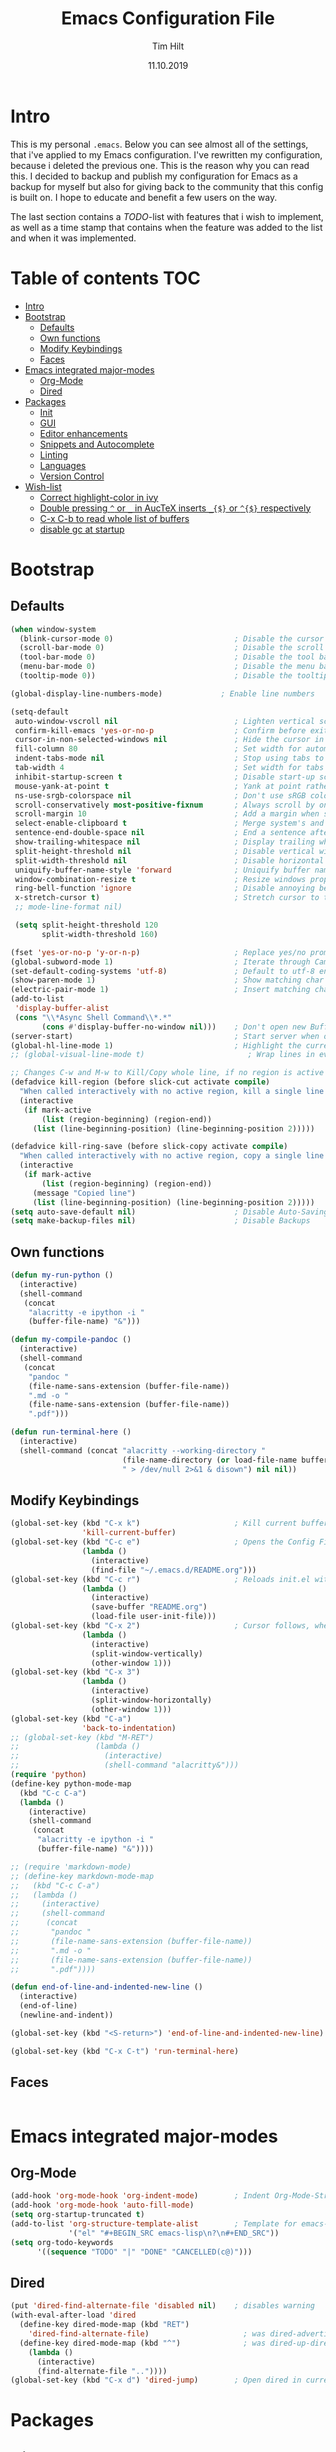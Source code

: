 #+Title: Emacs Configuration File
#+AUTHOR: Tim Hilt
#+DATE: 11.10.2019
#+STARTUP: content

* Intro

This is my personal ~.emacs~. Below you can see almost all of the settings, 
that i've applied to my Emacs configuration. I've rewritten my configuration, 
because i deleted the previous one. This is the reason why you can read this.
I decided to backup and publish my configuration for Emacs as a backup for myself
but also for giving back to the community that this config is built on. I hope to 
educate and benefit a few users on the way.

The last section contains a /TODO/-list with features that i wish to implement, as 
well as a time stamp that contains when the feature was added to the list and when 
it was implemented.

* Table of contents                                                 :TOC:
- [[#intro][Intro]]
- [[#bootstrap][Bootstrap]]
  - [[#defaults][Defaults]]
  - [[#own-functions][Own functions]]
  - [[#modify-keybindings][Modify Keybindings]]
  - [[#faces][Faces]]
- [[#emacs-integrated-major-modes][Emacs integrated major-modes]]
  - [[#org-mode][Org-Mode]]
  - [[#dired][Dired]]
- [[#packages][Packages]]
  - [[#init][Init]]
  - [[#gui][GUI]]
  - [[#editor-enhancements][Editor enhancements]]
  - [[#snippets-and-autocomplete][Snippets and Autocomplete]]
  - [[#linting][Linting]]
  - [[#languages][Languages]]
  - [[#version-control][Version Control]]
- [[#wish-list][Wish-list]]
  - [[#correct-highlight-color-in-ivy][Correct highlight-color in ivy]]
  - [[#double-pressing--or-_-in-auctex-inserts-_-or--respectively][Double pressing ~^~ or ~_~ in AucTeX inserts ~_{$}~ or ~^{$}~ respectively]]
  - [[#c-x-c-b-to-read-whole-list-of-buffers][C-x C-b to read whole list of buffers]]
  - [[#disable-gc-at-startup][disable gc at startup]]

* Bootstrap

** Defaults

#+BEGIN_SRC emacs-lisp
  (when window-system
    (blink-cursor-mode 0)                           ; Disable the cursor blinking
    (scroll-bar-mode 0)                             ; Disable the scroll bar
    (tool-bar-mode 0)                               ; Disable the tool bar
    (menu-bar-mode 0)                               ; Disable the menu bar
    (tooltip-mode 0))                               ; Disable the tooltips

  (global-display-line-numbers-mode)             ; Enable line numbers

  (setq-default
   auto-window-vscroll nil                          ; Lighten vertical scroll
   confirm-kill-emacs 'yes-or-no-p                  ; Confirm before exiting Emacs
   cursor-in-non-selected-windows nil               ; Hide the cursor in inactive windows
   fill-column 80                                   ; Set width for automatic line breaks
   indent-tabs-mode nil                             ; Stop using tabs to indent
   tab-width 4                                      ; Set width for tabs
   inhibit-startup-screen t                         ; Disable start-up screen
   mouse-yank-at-point t                            ; Yank at point rather than pointer
   ns-use-srgb-colorspace nil                       ; Don't use sRGB colors
   scroll-conservatively most-positive-fixnum       ; Always scroll by one line
   scroll-margin 10                                 ; Add a margin when scrolling vertically
   select-enable-clipboard t                        ; Merge system's and Emacs' clipboard
   sentence-end-double-space nil                    ; End a sentence after a dot and a space
   show-trailing-whitespace nil                     ; Display trailing whitespaces
   split-height-threshold nil                       ; Disable vertical window splitting
   split-width-threshold nil                        ; Disable horizontal window splitting
   uniquify-buffer-name-style 'forward              ; Uniquify buffer names
   window-combination-resize t                      ; Resize windows proportionally
   ring-bell-function 'ignore                       ; Disable annoying bell sound
   x-stretch-cursor t)                              ; Stretch cursor to the glyph width
   ;; mode-line-format nil)

   (setq split-height-threshold 120
         split-width-threshold 160)

  (fset 'yes-or-no-p 'y-or-n-p)                     ; Replace yes/no prompts with y/n
  (global-subword-mode 1)                           ; Iterate through CamelCase words
  (set-default-coding-systems 'utf-8)               ; Default to utf-8 encoding
  (show-paren-mode 1)                               ; Show matching char
  (electric-pair-mode 1)                            ; Insert matching character
  (add-to-list
   'display-buffer-alist
   (cons "\\*Async Shell Command\\*.*"
         (cons #'display-buffer-no-window nil)))    ; Don't open new Buffer when shell-command was run
  (server-start)                                    ; Start server when opening, so that ranger can open a file
  (global-hl-line-mode 1)                           ; Highlight the current line
  ;; (global-visual-line-mode t)                       ; Wrap lines in every case, also when using org-mode. Messes up tables though.

  ;; Changes C-w and M-w to Kill/Copy whole line, if no region is active
  (defadvice kill-region (before slick-cut activate compile)
    "When called interactively with no active region, kill a single line instead."
    (interactive
     (if mark-active
         (list (region-beginning) (region-end))
       (list (line-beginning-position) (line-beginning-position 2)))))

  (defadvice kill-ring-save (before slick-copy activate compile)
    "When called interactively with no active region, copy a single line instead."
    (interactive
     (if mark-active
         (list (region-beginning) (region-end))
       (message "Copied line")
       (list (line-beginning-position) (line-beginning-position 2)))))
  (setq auto-save-default nil)                      ; Disable Auto-Saving
  (setq make-backup-files nil)                      ; Disable Backups
#+END_SRC

** Own functions

#+BEGIN_SRC emacs-lisp
  (defun my-run-python ()
    (interactive)
    (shell-command
     (concat
      "alacritty -e ipython -i "
      (buffer-file-name) "&")))

  (defun my-compile-pandoc ()
    (interactive)
    (shell-command
     (concat
      "pandoc "
      (file-name-sans-extension (buffer-file-name))
      ".md -o "
      (file-name-sans-extension (buffer-file-name))
      ".pdf")))

  (defun run-terminal-here ()
    (interactive)
    (shell-command (concat "alacritty --working-directory "
                           (file-name-directory (or load-file-name buffer-file-name))
                           " > /dev/null 2>&1 & disown") nil nil))
#+END_SRC

** Modify Keybindings

#+BEGIN_SRC emacs-lisp
  (global-set-key (kbd "C-x k")                     ; Kill current buffer without asking for confirmation
                  'kill-current-buffer)
  (global-set-key (kbd "C-c e")                     ; Opens the Config File for editing
                  (lambda ()
                    (interactive)
                    (find-file "~/.emacs.d/README.org")))
  (global-set-key (kbd "C-c r")                     ; Reloads init.el without having to restart Emacs
                  (lambda ()
                    (interactive)
                    (save-buffer "README.org")
                    (load-file user-init-file)))
  (global-set-key (kbd "C-x 2")                     ; Cursor follows, when window is split!
                  (lambda ()
                    (interactive)
                    (split-window-vertically)
                    (other-window 1)))
  (global-set-key (kbd "C-x 3")
                  (lambda ()
                    (interactive)
                    (split-window-horizontally)
                    (other-window 1)))
  (global-set-key (kbd "C-a")
                  'back-to-indentation)
  ;; (global-set-key (kbd "M-RET")
  ;;                 (lambda ()
  ;;                   (interactive)
  ;;                   (shell-command "alacritty&")))
  (require 'python)
  (define-key python-mode-map
    (kbd "C-c C-a")
    (lambda ()
      (interactive)
      (shell-command
       (concat
        "alacritty -e ipython -i "
        (buffer-file-name) "&"))))

  ;; (require 'markdown-mode)
  ;; (define-key markdown-mode-map
  ;;   (kbd "C-c C-a")
  ;;   (lambda ()
  ;;     (interactive)
  ;;     (shell-command
  ;;      (concat
  ;;       "pandoc "
  ;;       (file-name-sans-extension (buffer-file-name))
  ;;       ".md -o "
  ;;       (file-name-sans-extension (buffer-file-name))
  ;;       ".pdf"))))

  (defun end-of-line-and-indented-new-line ()
    (interactive)
    (end-of-line)
    (newline-and-indent))

  (global-set-key (kbd "<S-return>") 'end-of-line-and-indented-new-line)

  (global-set-key (kbd "C-x C-t") 'run-terminal-here)
#+END_SRC

** Faces

#+BEGIN_SRC emacs-lisp

#+END_SRC

* Emacs integrated major-modes

** Org-Mode

#+BEGIN_SRC emacs-lisp
  (add-hook 'org-mode-hook 'org-indent-mode)        ; Indent Org-Mode-Structure
  (add-hook 'org-mode-hook 'auto-fill-mode)
  (setq org-startup-truncated t)
  (add-to-list 'org-structure-template-alist        ; Template for emacs-lisp Codeblocks
               '("el" "#+BEGIN_SRC emacs-lisp\n?\n#+END_SRC"))
  (setq org-todo-keywords
        '((sequence "TODO" "|" "DONE" "CANCELLED(c@)")))
#+END_SRC

** Dired

#+BEGIN_SRC emacs-lisp
  (put 'dired-find-alternate-file 'disabled nil)    ; disables warning
  (with-eval-after-load 'dired
    (define-key dired-mode-map (kbd "RET")
      'dired-find-alternate-file)                     ; was dired-advertised-find-file
    (define-key dired-mode-map (kbd "^")              ; was dired-up-directory
      (lambda ()
        (interactive)
        (find-alternate-file ".."))))
  (global-set-key (kbd "C-x d") 'dired-jump)        ; Open dired in current dir
#+END_SRC

* Packages
** Init

The following is used to initialize the package-repository (MELPA)

#+BEGIN_SRC emacs-lisp
  (require 'package)
  (let* ((no-ssl (and (memq system-type '(windows-nt ms-dos))
                      (not (gnutls-available-p))))
         (proto (if no-ssl "http" "https")))
    (when no-ssl
      (warn "\
  Your version of Emacs does not support SSL connections,
  which is unsafe because it allows man-in-the-middle attacks.
  There are two things you can do about this warning:
  1. Install an Emacs version that does support SSL and be safe.
  2. Remove this warning from your init file so you won't see it again."))
    ;; Comment/uncomment these two lines to enable/disable MELPA and MELPA Stable as desired
    (add-to-list 'package-archives (cons "melpa" (concat proto "://melpa.org/packages/")) t)
    ;;(add-to-list 'package-archives (cons "melpa-stable" (concat proto "://stable.melpa.org/packages/")) t)
    (when (< emacs-major-version 24)
      ;; For important compatibility libraries like cl-lib
      (add-to-list 'package-archives (cons "gnu" (concat proto "://elpa.gnu.org/packages/")))))
  (package-initialize)
#+END_SRC

*** Use-Package

#+BEGIN_SRC emacs-lisp
  (require 'use-package-ensure)
  (setq use-package-always-ensure t)                ; Always apply :ensure t - Option when declaring a package via use-package
#+END_SRC

** GUI

*** Themes

The Doom-Themes are kind of the state of the art in stylish and modern Emacs-Themes. I'm using ~doom-molokai~ for consistency with my setup.

#+BEGIN_SRC emacs-lisp
  (use-package doom-themes
    :init
     ;; Global settings (defaults)
    (setq doom-themes-enable-bold t                 ; if nil, bold is universally disabled
          doom-themes-enable-italic t)              ; if nil, italics is universally disabled
    :config
    ;; Load the theme (doom-one, doom-molokai, etc); keep in mind that each theme
    ;; may have their own settings.
    (load-theme 'doom-one t)

    ;; Enable flashing mode-line on errors
    (doom-themes-visual-bell-config)

    ;; Enable custom neotree theme (all-the-icons must be installed!)
    (doom-themes-neotree-config)

    ;; or for treemacs users
    (setq doom-themes-treemacs-theme "doom-colors") ; use the colorful treemacs theme
    (doom-themes-treemacs-config)

    ;; Corrects (and improves) org-mode's native fontification.
    (doom-themes-org-config))
#+END_SRC

*** Org-Bullets

The ~org-bullets~-package replaces the standard Stars of headings in org-mode by Unicode-Bullets.

#+BEGIN_SRC emacs-lisp
  (use-package org-bullets
    :hook
    (org-mode . (lambda () (org-bullets-mode 1))))
#+END_SRC

*** org-toc-mode

Adds a table of contents at the top of an org-file

#+BEGIN_SRC emacs-lisp
  (use-package toc-org
    :hook
    (org-mode . toc-org-mode))
#+END_SRC

*** Modernizing setup

The following packages just inherently make emacs look more polished and modern.

**** all-the-icons

Inserts Unicode symbols in locations like the menubar or the dashboard

#+BEGIN_SRC emacs-lisp
  (use-package all-the-icons)
#+END_SRC

**** doom-modeline

Better Modeline that fits well with the theme

#+BEGIN_SRC emacs-lisp
  (use-package doom-modeline
    ;; :init
    ;; (setq
     ;; doom-modeline-major-mode-icon nil
     ;; doom-modeline-major-mode-color-icon nil)
    :hook (after-init . doom-modeline-mode))
#+END_SRC
** Editor enhancements

*** Ivy

The following packages are a plug-in-replacement for standard Emacs-Functions, that deal with things outside the buffer-window like finding a string in the buffer, opening an external file, switching buffers or executing commands.

#+BEGIN_SRC emacs-lisp
  (use-package swiper
    :bind ("C-s" . swiper))

  (use-package ivy
    :init
    (setq ivy-use-virtual-buffers t)
    (setq enable-recursive-minibuffers t)
    (setq ivy-count-format "(%d/%d) ")
    (setq ivy-initial-inputs-alist nil)
    (setq ivy-extra-directories ())
    :config
    (ivy-mode 1)
    :bind
    (:map ivy-minibuffer-map
          ("RET" . ivy-alt-done)))

  (use-package counsel
    :init
    (setq counsel-find-file-ignore-regexp "\\(?:\\`[.]\\)")
    :config
    (add-to-list 'ivy-sort-functions-alist
                 '(counsel-recentf . file-newer-than-file-p))
    :bind
    ("M-x" . counsel-M-x)
    ("C-x C-f" . counsel-find-file)
    ("C-x r" . counsel-recentf))


#+END_SRC

**** Ivy-Prescient

#+BEGIN_SRC emacs-lisp
  (use-package prescient
    :config (prescient-persist-mode))

  (use-package ivy-prescient
    :init (setq ivy-prescient-retain-classic-highlighting 1)
    :after (counsel)
    :config (ivy-prescient-mode))
#+END_SRC

**** Ivy-rich

#+BEGIN_SRC emacs-lisp
  (use-package ivy-rich
    :config (ivy-rich-mode 1))

  (setcdr (assq t ivy-format-functions-alist) #'ivy-format-function-line)
#+END_SRC

*** Rainbow-delimiters

When working with a lot of brackets, parens and alike you can quickly loose track over which paren is the correct one. ~Rainbow-delimiters~ solves this problem, by coloring every paren-pair individually.

#+BEGIN_SRC emacs-lisp
  (use-package rainbow-delimiters
    :hook (prog-mode . rainbow-delimiters-mode))
#+END_SRC

*** Hungry delete

Deletes a bunch of whitespace at once

#+BEGIN_SRC emacs-lisp
  (use-package hungry-delete
    :config (global-hungry-delete-mode))
#+END_SRC

*** Sudo-edit

Allows the user to edit files with root-privileges

#+BEGIN_SRC emacs-lisp
  (use-package sudo-edit)
#+END_SRC

*** Visual-regexp

Helps the user to replace a pattern of text and visualizes the input-pattern. ~visual-regexp-steroids~ adds the ability to use Python- and PC-Regex.

#+BEGIN_SRC emacs-lisp
  (use-package visual-regexp
    :bind 
    ("C-x C-r" . 'vr/query-replace))

  (use-package pcre2el)

  (use-package visual-regexp-steroids
    :init (setq vr/engine 'pcre2el))
#+END_SRC

*** Expand-region

Allows the user to expand the marked region inside of paired delimiters.

#+BEGIN_SRC emacs-lisp
  (use-package expand-region
    :bind
    ("C-." . 'er/expand-region)
    ("C-:" . 'er/contract-region))
#+END_SRC

*** Multiple cursors

Pretty much selve explanatory; adds additional cursors to words/lines

#+BEGIN_SRC emacs-lisp
  (use-package multiple-cursors
    :bind ("M-SPC" . 'mc/mark-next-like-this))
#+END_SRC

*** which-key

#+BEGIN_SRC emacs-lisp
  (use-package which-key
    :config
    (which-key-mode))
#+END_SRC

*** Disable-mouse-mode

#+BEGIN_SRC emacs-lisp
  (use-package disable-mouse
    :config
    (global-disable-mouse-mode))
#+END_SRC

*** hl-todo

#+BEGIN_SRC emacs-lisp
  (use-package hl-todo
    :config (global-hl-todo-mode)
    :init
    (setq hl-todo-keyword-faces
          '(("TODO"   . "#3e9dd5")
            ("FIXME"  . "#3e9dd5")
            ("DEBUG"  . "#A020F0")
            ("GOTCHA" . "#FF4500")
            ("STUB"   . "#1E90FF"))))
#+END_SRC

*** ace-jump-mode

#+BEGIN_SRC emacs-lisp
  (use-package ace-jump-mode
    :bind ("M-s" . ace-jump-mode))
#+END_SRC

** Snippets and Autocomplete

*** Yasnippet

Yasnippet is a package, that let's you insert larger Code-Snippets by typing a prefix and evaluating it with <TAB>.

#+BEGIN_SRC emacs-lisp
  (use-package yasnippet
    :hook
    (prog-mode . yas-minor-mode))

  (use-package yasnippet-snippets)
#+END_SRC

*** Company-Mode

Company-Mode is a Completion-Frontend

#+BEGIN_SRC emacs-lisp
  (use-package company
    :bind
    (:map company-active-map
          ("TAB" . company-complete-selection)
          ([tab] . company-complete-selection)
          ("<right>" . company-complete-common)
          ("C-n" . 'company-select-next)
          ("C-p" . 'company-select-previous))
    :hook
    (prog-mode . company-mode)
    (LaTeX-mode . company-mode)
    :custom
    (company-minimum-prefix-length 1)
    (company-tooltip-align-annotations t))
#+END_SRC

** Linting

#+BEGIN_SRC emacs-lisp
  (use-package flycheck
    :config (global-flycheck-mode +1))

  (with-eval-after-load 'flycheck
    (setq-default flycheck-disabled-checkers '(emacs-lisp-checkdoc)))

  (use-package flycheck-popup-tip
    :config
    (add-hook 'flycheck-mode-hook 'flycheck-popup-tip-mode))
#+END_SRC

** Languages

*** Lsp-Mode

LSP is short for "Language-Server-Protocol". It attaches to a running language-server, that is configured outside of Emacs.

#+BEGIN_SRC emacs-lisp
  (use-package lsp-mode
    :hook 
    (python-mode . lsp)
    ;; (LaTeX-mode . lsp)
    :commands lsp
    :bind
    (:map lsp-mode-map
          (([f12] . 'lsp-find-definition)
           ("C-<f12>" . 'lsp-find-implementation)
           ("M-?". 'lsp-describe-thing-at-point)
           ("M-." . 'lsp-find-references)
           ("C-c C-r f" . 'lsp-format-buffer))))
  ;; Doesn't play well unfortunately
  ;; (when (executable-find "ipython")                 ;; Not related to the package, sets python interpreter to ipython
  ;;   (setq python-shell-interpreter "ipython"))
#+END_SRC

**** Company-Lsp

LSP-Backend for Company-Mode

#+BEGIN_SRC emacs-lisp
  (use-package company-lsp
    :config
    (push 'company-lsp company-backends))
#+END_SRC

*** LaTeX

**** AucTeX

#+BEGIN_SRC emacs-lisp
  (use-package pdf-tools
    :init (pdf-loader-install)
    (add-hook 'pdf-view-mode-hook (lambda () (display-line-numbers-mode -1))))

  (use-package tex
    :ensure auctex
    :defer t
    :init
    (setq TeX-electric-math (cons "\\(" "\\)")
          LaTeX-electric-left-right-brace t
          TeX-source-correlate-method 'synctex
          TeX-source-correlate-start-server t
          TeX-save-query nil)
    (setq-default TeX-engine 'luatex)
    (setq-default TeX-PDF-mode t)
    :config
    (add-to-list 'TeX-view-program-selection
                 '(output-pdf "Zathura"))
    (setq TeX-view-program-selection '((output-pdf "Zathura")))
    ;; (setq TeX-view-program-selection '((output-pdf "PDF Tools")))
    :hook
    (LaTeX-mode . TeX-source-correlate-mode)
    (LaTeX-mode . auto-fill-mode)
    (LaTeX-mode . yas-minor-mode))

  (add-hook 'TeX-after-compilation-finished-functions
            #'TeX-revert-document-buffer)
#+END_SRC

**** Company-AucTeX

#+BEGIN_SRC emacs-lisp
  (use-package company-auctex
    :init
    (add-to-list 'company-backends 'company-auctex)
    (company-auctex-init))
#+END_SRC

*** Julia

#+BEGIN_SRC emacs-lisp
  (use-package julia-mode)
#+END_SRC

*** Matlab

#+BEGIN_SRC emacs-lisp
  ;; (use-package matlab-mode)
#+END_SRC
nnn
*** Structured Data Modes

#+BEGIN_SRC emacs-lisp
  (use-package yaml-mode)
  (use-package json-mode)
  (use-package csv-mode)
#+END_SRC

*** fish

#+BEGIN_SRC emacs-lisp
  (use-package fish-mode)
#+END_SRC

** Version Control

*** Magit

Magit is a wrapper and an interface around git that makes version control in Emacs a whole lot easier than anywhere else

#+BEGIN_SRC emacs-lisp
  (use-package magit
    :config (setq magit-display-buffer-function #'magit-display-buffer-fullframe-status-v1)
    :bind ("C-x g" . magit-status))
#+END_SRC

*** git-gutter-fringe

#+BEGIN_SRC emacs-lisp
  (use-package git-gutter-fringe
    :init
    ;; places the git gutter outside the margins.
    (setq-default fringes-outside-margins t)
    ;; thin fringe bitmaps
    (define-fringe-bitmap 'git-gutter-fr:added [224]
      nil nil '(center repeated))
    (define-fringe-bitmap 'git-gutter-fr:modified [224]
      nil nil '(center repeated))
    (define-fringe-bitmap 'git-gutter-fr:deleted [128 192 224 240]
      nil nil 'bottom)
    (git-gutter-mode)
    :config
    (advice-add #'magit-stage-file   :after #'+vc-gutter-update-h)
    (advice-add #'magit-unstage-file :after #'+vc-gutter-update-h))
#+END_SRC

* Wish-list

** TODO Correct highlight-color in ivy
- State "TODO"       from              [2019-10-26 Sat 10:54]
** TODO Double pressing ~^~ or ~_~ in AucTeX inserts ~_{$}~ or ~^{$}~ respectively
- State "TODO"       from              [2019-10-30 Wed 07:56]
** TODO C-x C-b to read whole list of buffers
- State "TODO"       from              [2019-11-29 Fri 22:43]
** TODO disable gc at startup
- State "TODO"       from              [2020-01-20 Mo 20:56]
